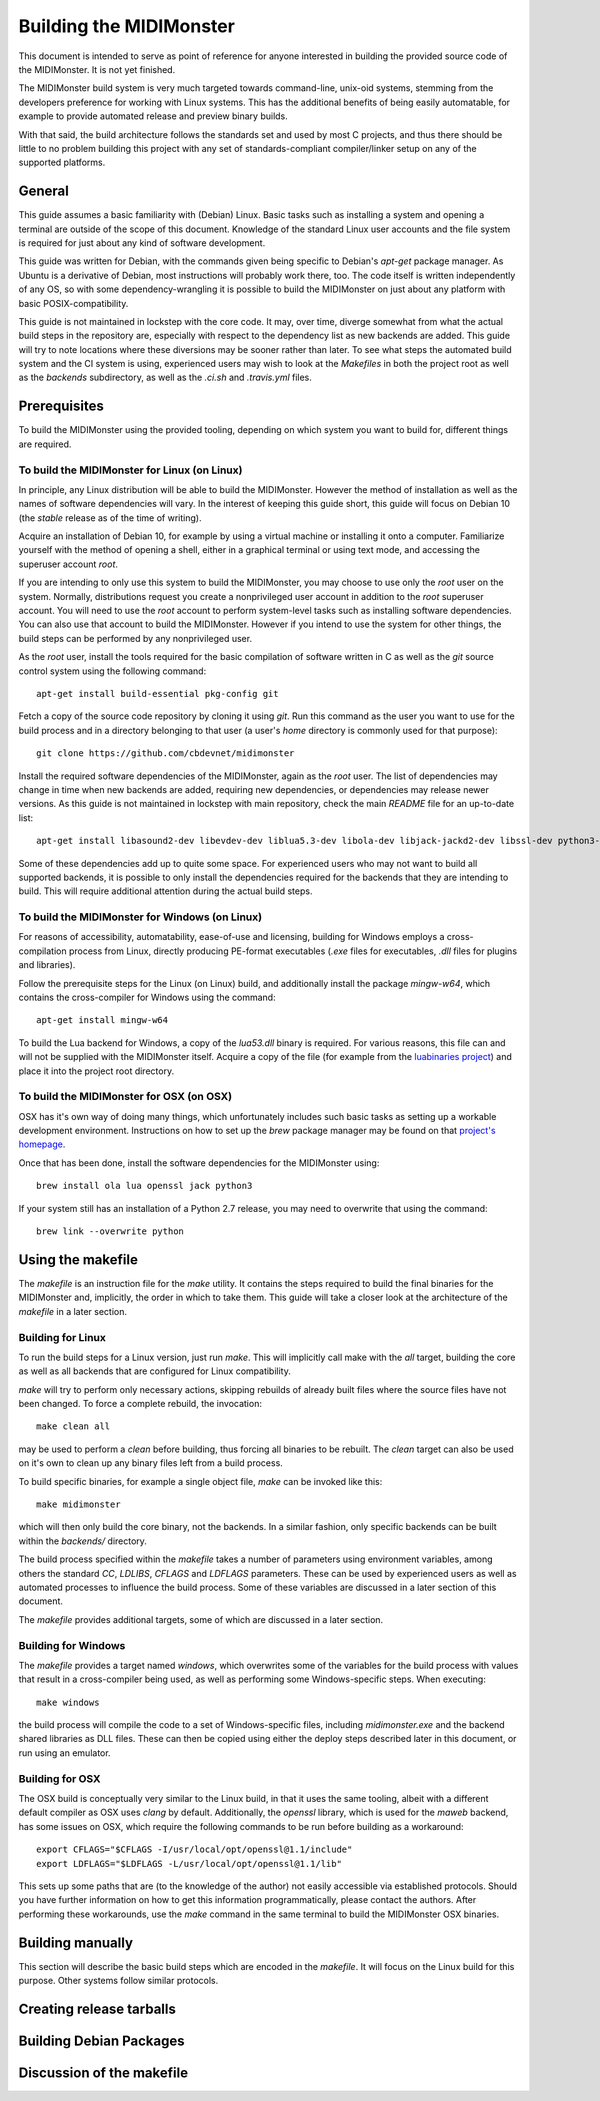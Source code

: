 Building the MIDIMonster
========================

This document is intended to serve as point of reference for anyone interested in building
the provided source code of the MIDIMonster. It is not yet finished.

The MIDIMonster build system is very much targeted towards command-line, unix-oid systems,
stemming from the developers preference for working with Linux systems. This has the additional
benefits of being easily automatable, for example to provide automated release and preview binary
builds.

With that said, the build architecture follows the standards set and used by most C projects,
and thus there should be little to no problem building this project with any set of standards-compliant
compiler/linker setup on any of the supported platforms.

General
-------

This guide assumes a basic familiarity with (Debian) Linux. Basic tasks such as installing
a system and opening a terminal are outside of the scope of this document. Knowledge of the
standard Linux user accounts and the file system is required for just about any kind of
software development.

This guide was written for Debian, with the commands given being specific to Debian's `apt-get`
package manager. As Ubuntu is a derivative of Debian, most instructions will probably work there, too.
The code itself is written independently of any OS, so with some dependency-wrangling it is possible
to build the MIDIMonster on just about any platform with basic POSIX-compatibility.

This guide is not maintained in lockstep with the core code. It may, over time, diverge
somewhat from what the actual build steps in the repository are, especially with respect
to the dependency list as new backends are added. This guide will try to note locations where
these diversions may be sooner rather than later. To see what steps the automated build system and
the CI system is using, experienced users may wish to look at the `Makefiles` in both the project root
as well as the `backends` subdirectory, as well as the `.ci.sh`  and `.travis.yml` files.

Prerequisites
-------------

To build the MIDIMonster using the provided tooling, depending on which system you want to build for,
different things are required.

To build the MIDIMonster for Linux (on Linux)
^^^^^^^^^^^^^^^^^^^^^^^^^^^^^^^^^^^^^^^^^^^^^
In principle, any Linux distribution will be able to build the MIDIMonster. However the method of
installation as well as the names of software dependencies will vary. In the interest of
keeping this guide short, this guide will focus on Debian 10 (the `stable` release as of the
time of writing).

Acquire an installation of Debian 10, for example by using a virtual machine or installing
it onto a computer. Familiarize yourself with the method of opening a shell, either in a
graphical terminal or using text mode, and accessing the superuser account `root`.

If you are intending to only use this system to build the MIDIMonster, you may choose to use
only the `root` user on the system. Normally, distributions request you create a nonprivileged
user account in addition to the `root` superuser account. You will need to use the `root`
account to perform system-level tasks such as installing software dependencies. You can also
use that account to build the MIDIMonster. However if you intend to use the system for other
things, the build steps can be performed by any nonprivileged user.

As the `root` user, install the tools required for the basic compilation of software written
in C as well as the `git` source control system using the following command::

	apt-get install build-essential pkg-config git

Fetch a copy of the source code repository by cloning it using `git`. Run this command as the
user you want to use for the build process and in a directory belonging to that user (a user's
`home` directory is commonly used for that purpose)::

	git clone https://github.com/cbdevnet/midimonster

Install the required software dependencies of the MIDIMonster, again as the `root` user. The
list of dependencies may change in time when new backends are added, requiring new dependencies, or
dependencies may release newer versions. As this guide is not maintained in lockstep with main
repository, check the main `README` file for an up-to-date list::

	apt-get install libasound2-dev libevdev-dev liblua5.3-dev libola-dev libjack-jackd2-dev libssl-dev python3-dev

Some of these dependencies add up to quite some space. For experienced users who may not want to
build all supported backends, it is possible to only install the dependencies required for the
backends that they are intending to build. This will require additional attention during the actual
build steps.

To build the MIDIMonster for Windows (on Linux)
^^^^^^^^^^^^^^^^^^^^^^^^^^^^^^^^^^^^^^^^^^^^^^^
For reasons of accessibility, automatability, ease-of-use and licensing, building for Windows
employs a cross-compilation process from Linux, directly producing PE-format executables
(`.exe` files for executables, `.dll` files for plugins and libraries).

Follow the prerequisite steps for the Linux (on Linux) build, and additionally install the
package `mingw-w64`, which contains the cross-compiler for Windows using the command::

	apt-get install mingw-w64

To build the Lua backend for Windows, a copy of the `lua53.dll` binary is required. For various
reasons, this file can and will not be supplied with the MIDIMonster itself. Acquire a copy of the
file (for example from the `luabinaries project <http://luabinaries.sourceforge.net/download.html>`_)
and place it into the project root directory.

To build the MIDIMonster for OSX (on OSX)
^^^^^^^^^^^^^^^^^^^^^^^^^^^^^^^^^^^^^^^^^
OSX has it's own way of doing many things, which unfortunately includes such basic tasks as setting
up a workable development environment. Instructions on how to set up the `brew` package manager may
be found on that `project's homepage <https://brew.sh/>`_.

Once that has been done, install the software dependencies for the MIDIMonster using::

	brew install ola lua openssl jack python3

If your system still has an installation of a Python 2.7 release, you may need to overwrite that
using the command::

	brew link --overwrite python

Using the makefile
------------------

The `makefile` is an instruction file for the `make` utility. It contains the steps required
to build the final binaries for the MIDIMonster and, implicitly, the order in which to take them.
This guide will take a closer look at the architecture of the `makefile` in a later section.

Building for Linux
^^^^^^^^^^^^^^^^^^

To run the build steps for a Linux version, just run `make`. This will implicitly call make with
the `all` target, building the core as well as all backends that are configured for Linux compatibility.

`make` will try to perform only necessary actions, skipping rebuilds of already built files where the
source files have not been changed. To force a complete rebuild, the invocation::

	make clean all

may be used to perform a `clean` before building, thus forcing all binaries to be rebuilt.
The `clean` target can also be used on it's own to clean up any binary files left from a build process.

To build specific binaries, for example a single object file, `make` can be invoked like this::

	make midimonster

which will then only build the core binary, not the backends. In a similar fashion, only specific
backends can be built within the `backends/` directory.

The build process specified within the `makefile` takes a number of parameters using environment
variables, among others the standard `CC`, `LDLIBS`, `CFLAGS` and `LDFLAGS` parameters. These can be
used by experienced users as well as automated processes to influence the build process.
Some of these variables are discussed in a later section of this document.

The `makefile` provides additional targets, some of which are discussed in a later section.

Building for Windows
^^^^^^^^^^^^^^^^^^^^

The `makefile` provides a target named `windows`, which overwrites some of the variables for the build
process with values that result in a cross-compiler being used, as well as performing some Windows-specific
steps. When executing::

	make windows

the build process will compile the code to a set of Windows-specific files, including `midimonster.exe` and
the backend shared libraries as DLL files. These can then be copied using either the deploy steps described
later in this document, or run using an emulator.

Building for OSX
^^^^^^^^^^^^^^^^

The OSX build is conceptually very similar to the Linux build, in that it uses the same tooling, albeit
with a different default compiler as OSX uses `clang` by default. Additionally, the `openssl` library, which
is used for the `maweb` backend, has some issues on OSX, which require the following commands to be run
before building as a workaround::

	export CFLAGS="$CFLAGS -I/usr/local/opt/openssl@1.1/include"
	export LDFLAGS="$LDFLAGS -L/usr/local/opt/openssl@1.1/lib"

This sets up some paths that are (to the knowledge of the author) not easily accessible via established
protocols. Should you have further information on how to get this information programmatically, please
contact the authors. After performing these workarounds, use the `make` command in the same terminal to
build the MIDIMonster OSX binaries.

Building manually
-----------------

This section will describe the basic build steps which are encoded in the `makefile`. It will focus on the
Linux build for this purpose. Other systems follow similar protocols.

Creating release tarballs
-------------------------

Building Debian Packages
------------------------

Discussion of the makefile
--------------------------
